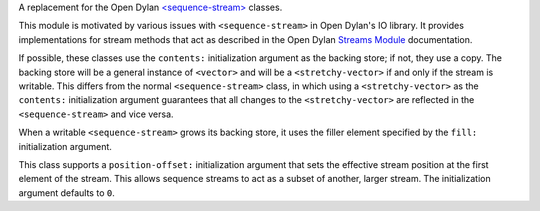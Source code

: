 A replacement for the Open Dylan `\<sequence-stream\>
<https://opendylan.org/library-reference/io/streams.html#io:streams:[sequence-stream]>`_
classes.

This module is motivated by various issues with ``<sequence-stream>`` in Open
Dylan's IO library. It provides implementations for stream methods that act as
described in the Open Dylan `Streams Module
<https://opendylan.org/library-reference/io/streams.html>`_ documentation.

If possible, these classes use the ``contents:`` initialization argument as the
backing store; if not, they use a copy. The backing store will be a general
instance of ``<vector>`` and will be a ``<stretchy-vector>`` if and only if the
stream is writable. This differs from the normal ``<sequence-stream>`` class,
in which using a ``<stretchy-vector>`` as the ``contents:`` initialization
argument guarantees that all changes to the ``<stretchy-vector>`` are reflected
in the ``<sequence-stream>`` and vice versa.

When a writable ``<sequence-stream>`` grows its backing store, it uses the
filler element specified by the ``fill:`` initialization argument.

This class supports a ``position-offset:`` initialization argument that sets
the effective stream position at the first element of the stream. This allows
sequence streams to act as a subset of another, larger stream. The
initialization argument defaults to ``0``.
